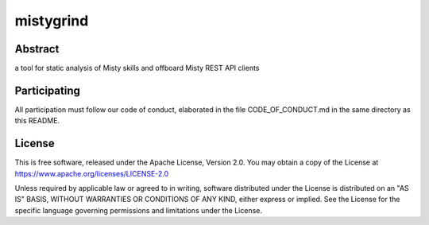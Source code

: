mistygrind
==========

Abstract
--------

a tool for static analysis of Misty skills and offboard Misty REST API clients


Participating
-------------

All participation must follow our code of conduct, elaborated in the file
CODE_OF_CONDUCT.md in the same directory as this README.


License
-------

This is free software, released under the Apache License, Version 2.0.
You may obtain a copy of the License at https://www.apache.org/licenses/LICENSE-2.0

Unless required by applicable law or agreed to in writing, software
distributed under the License is distributed on an "AS IS" BASIS,
WITHOUT WARRANTIES OR CONDITIONS OF ANY KIND, either express or implied.
See the License for the specific language governing permissions and
limitations under the License.

